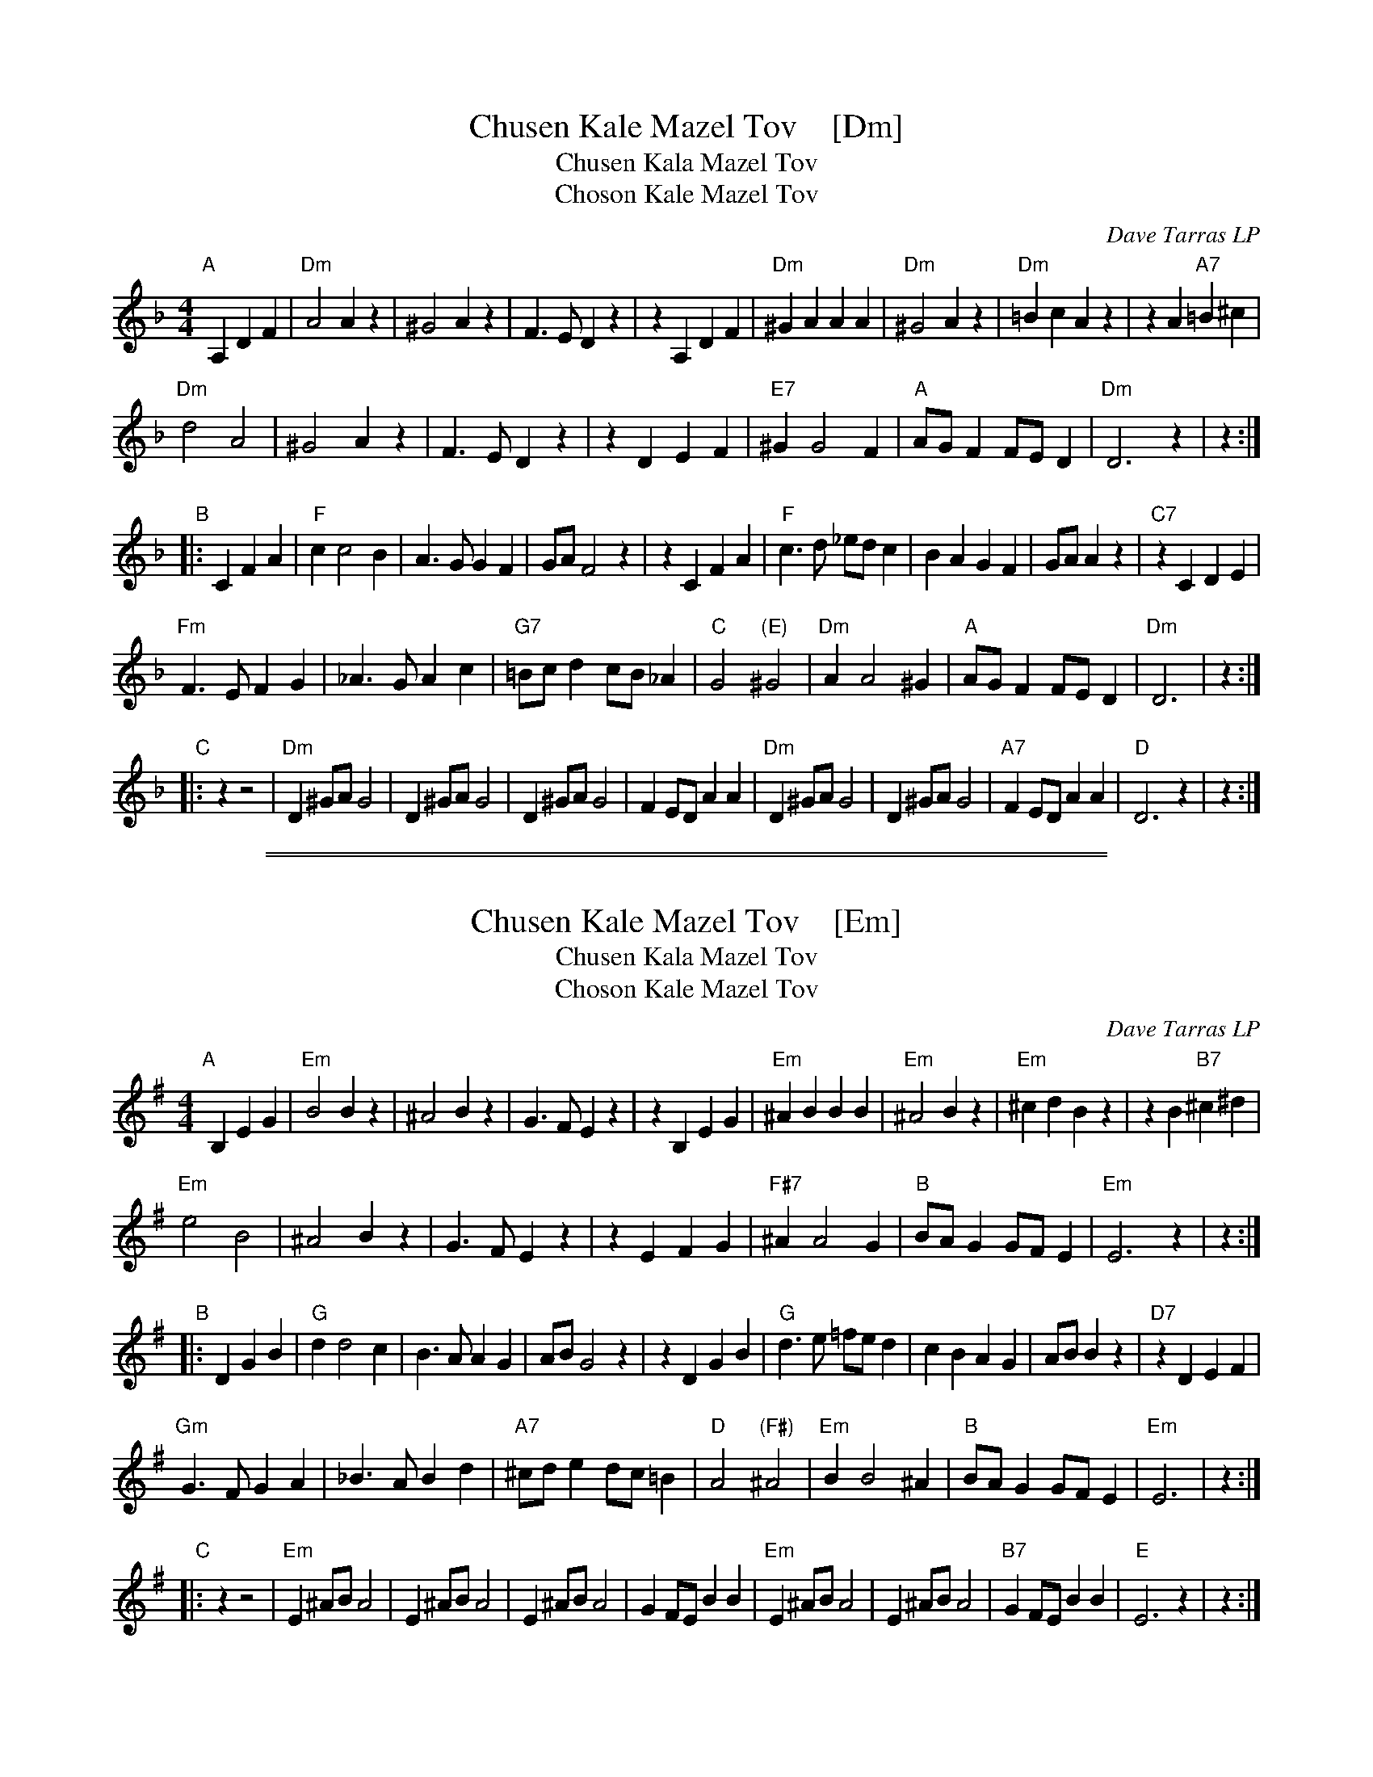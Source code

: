 
X: 1
T: Chusen Kale Mazel Tov    [Dm]
T: Chusen Kala Mazel Tov
T: Choson Kale Mazel Tov
O: Dave Tarras LP
S: Dave Tarras LP
S: http://mysite.freeserve.com/manchesterklezmer
M: 4/4
L: 1/8
K: Dm
"A"[|] A,2 D2F2 |\
"Dm"A4 A2z2 | ^G4 A2z2 | F3E D2z2 | z2A,2 D2F2 |\
"Dm"^G2A2 A2A2 | "Dm"^G4 A2z2 | "Dm"=B2c2 A2z2 | z2A2 "A7"=B2^c2 |
"Dm"d4 A4 | ^G4 A2z2 | F3E D2z2 | z2D2 E2F2 |\
"E7"^G2 G4 F2 | "A"AGF2 FED2 | "Dm"D6 z2 | z2 :|
"B"|: C2 F2A2 |\
"F"c2 c4 B2 | A3G G2F2 | GA F4 z2 | z2C2 F2A2 |\
"F"c3d _edc2 | B2A2 G2F2 | GAA2 z2 | "C7"z2C2 D2E2 |
"Fm"F3E F2G2 | _A3G A2c2 | "G7"=Bcd2 cB_A2 | "C"G4 "(E)"^G4 |\
"Dm"A2 A4 ^G2 | "A"AGF2 FED2 | "Dm"D6  | z2 :|
"C"|: z2 z4 |\
"Dm"D2^GA G4 | D2^GA G4 | D2^GA G4 | F2ED A2A2 |\
"Dm"D2^GA G4 | D2^GA G4 | "A7"F2ED A2A2 | "D"D6 z2 | z2 :|

%%sep 1 1 500
%%sep 1 1 500

X: 1
T: Chusen Kale Mazel Tov    [Em]
T: Chusen Kala Mazel Tov
T: Choson Kale Mazel Tov
O: Dave Tarras LP
S: Dave Tarras LP
S: http://mysite.freeserve.com/manchesterklezmer
M: 4/4
L: 1/8
K: Em
"A"[|] B,2 E2G2 |\
"Em"B4 B2z2 | ^A4 B2z2 | G3F E2z2 | z2B,2 E2G2 |\
"Em"^A2B2 B2B2 | "Em"^A4 B2z2 | "Em"^c2d2 B2z2 | z2B2 "B7"^c2^d2 |
"Em"e4 B4 | ^A4 B2z2 | G3F E2z2 | z2E2 F2G2 |\
"F#7"^A2 A4 G2 | "B"BAG2 GFE2 | "Em"E6 z2 | z2 :|
"B"|: D2 G2B2 |\
"G"d2 d4 c2 | B3A A2G2 | AB G4 z2 | z2D2 G2B2 |\
"G"d3e =fed2 | c2B2 A2G2 | ABB2 z2 | "D7"z2D2 E2F2 |
"Gm"G3F G2A2 | _B3A B2d2 | "A7"^cde2 dc=B2 | "D"A4 "(F#)"^A4 |\
"Em"B2 B4 ^A2 | "B"BAG2 GFE2 | "Em"E6  | z2 :|
"C"|: z2 z4 |\
"Em"E2^AB A4 | E2^AB A4 | E2^AB A4 | G2FE B2B2 |\
"Em"E2^AB A4 | E2^AB A4 | "B7"G2FE B2B2 | "E"E6 z2 | z2 :|
